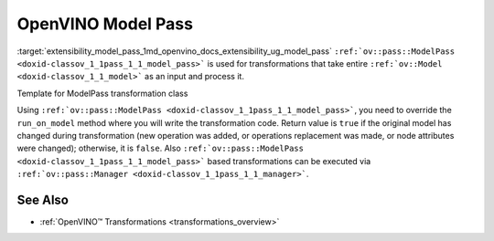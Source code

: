 .. index:: pair: page; OpenVINO Model Pass
.. _extensibility_model_pass:

.. meta::
   :description: Model Pass is transformations that take entire ov::Model 
                 as an input and process it.
   :keywords: model pass, transformations, OpenVINO
              


OpenVINO Model Pass
===================

:target:`extensibility_model_pass_1md_openvino_docs_extensibility_ug_model_pass` ``:ref:`ov::pass::ModelPass <doxid-classov_1_1pass_1_1_model_pass>``` 
is used for transformations that take entire ``:ref:`ov::Model <doxid-classov_1_1_model>``` as an input and process it.

Template for ModelPass transformation class

.. ref-code-block:: cpp

	// template_model_transformation.hpp
	class ov::pass::MyModelTransformation : public :ref:`ov::pass::ModelPass <doxid-classov_1_1pass_1_1_model_pass>` {
	public:
	    :ref:`OPENVINO_RTTI <doxid-classov_1_1pass_1_1_model_pass_1a718f43e809339887547f5c96b84ea00a>`("MyModelTransformation", "0");
	    bool :ref:`run_on_model <doxid-classov_1_1pass_1_1_model_pass_1afdce6ef577b36b5127115dd574b6615e>`(const std::shared_ptr<ov::Model>& :ref:`f <doxid-namespacengraph_1_1runtime_1_1reference_1a4582949bb0b6082a5159f90c43a71ca9>`) override;
	};

.. ref-code-block:: cpp

	// template_function_transformation.cpp
	
	bool ov::pass::MyModelTransformation::run_on_model(const std::shared_ptr<ov::Model>& :ref:`f <doxid-namespacengraph_1_1runtime_1_1reference_1a4582949bb0b6082a5159f90c43a71ca9>`) {
	    :ref:`RUN_ON_MODEL_SCOPE <doxid-conditional__compilation_2include_2openvino_2cc_2pass_2itt_8hpp_1ab308561b849d47b9c820506ec73c4a30>`(MyModelTransformation);
	    // Example transformation code
	    :ref:`NodeVector <doxid-namespaceov_1a750141ccb27d75af03e91a5295645c7f>` nodes;
	
	    // Traverse nGraph Function in topological order
	    for (auto& node : :ref:`f <doxid-namespacengraph_1_1runtime_1_1reference_1a4582949bb0b6082a5159f90c43a71ca9>`->get_ordered_ops()) {
	        // Check that number of input and output ports are equal to 1
	        if (node->inputs().size() == 1 && node->outputs().size() == 1) {
	            // Check that input and output shape a fully defined (not dynamic) and number of consumers equal to 1
	            Input<Node> input = node->input(0);
	            Output<Node> output = node->output(0);
	            if (input.get_partial_shape().is_static() && output.get_partial_shape().is_static() &&
	                output.get_target_inputs().size() == 1) {
	                nodes.push_back(node);
	            }
	        }
	    }
	
	    // Print types and names for collected nodes
	    for (auto& node : nodes) {
	        std::cout << "Type: " << node->get_type_info().name << std::endl
	                  << "Name: " << node->get_friendly_name() << std::endl;
	    }
	
	    // Return false because we didn't change nGraph Function
	    return false;
	}

Using ``:ref:`ov::pass::ModelPass <doxid-classov_1_1pass_1_1_model_pass>```, you need to override the ``run_on_model`` method 
where you will write the transformation code. Return value is ``true`` if the original model has changed during transformation 
(new operation was added, or operations replacement was made, or node attributes were changed); otherwise, it is ``false``. 
Also ``:ref:`ov::pass::ModelPass <doxid-classov_1_1pass_1_1_model_pass>``` based transformations can be executed via 
``:ref:`ov::pass::Manager <doxid-classov_1_1pass_1_1_manager>```.

See Also
~~~~~~~~

* :ref:`OpenVINO™ Transformations <transformations_overview>`

